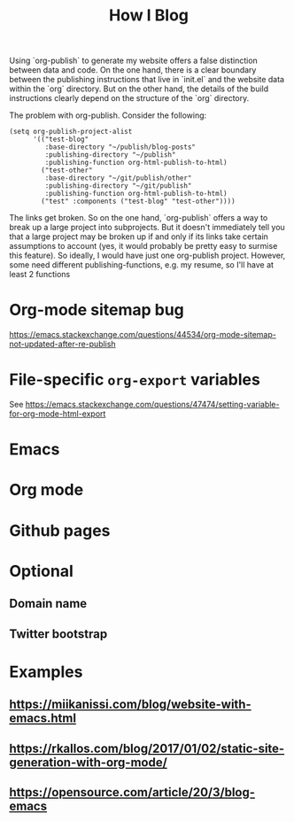 #+TITLE: How I Blog

Using `org-publish` to generate my website offers a false distinction
between data and code. On the one hand, there is a clear boundary
between the publishing instructions that live in `init.el` and the
website data within the `org` directory. But on the other hand, the
details of the build instructions clearly depend on the structure of
the `org` directory.

The problem with org-publish. Consider the following:

#+begin_src elisp
(setq org-publish-project-alist
      '(("test-blog"
         :base-directory "~/publish/blog-posts"
         :publishing-directory "~/publish"
         :publishing-function org-html-publish-to-html)
        ("test-other"
         :base-directory "~/git/publish/other"
         :publishing-directory "~/git/publish"
         :publishing-function org-html-publish-to-html)
        ("test" :components ("test-blog" "test-other"))))
#+end_src

The links get broken. So on the one hand, `org-publish` offers a way
to break up a large project into subprojects. But it doesn't
immediately tell you that a large project may be broken up if and only
if its links take certain assumptions to account (yes, it would
probably be pretty easy to surmise this feature). So ideally, I would
have just one org-publish project. However, some need different
publishing-functions, e.g. my resume, so I'll have at least 2 functions

* Org-mode sitemap bug
https://emacs.stackexchange.com/questions/44534/org-mode-sitemap-not-updated-after-re-publish

* File-specific ~org-export~ variables
See https://emacs.stackexchange.com/questions/47474/setting-variable-for-org-mode-html-export
* Emacs
* Org mode
* Github pages
* Optional
** Domain name
** Twitter bootstrap
* Examples
** https://miikanissi.com/blog/website-with-emacs.html
** https://rkallos.com/blog/2017/01/02/static-site-generation-with-org-mode/
** https://opensource.com/article/20/3/blog-emacs

